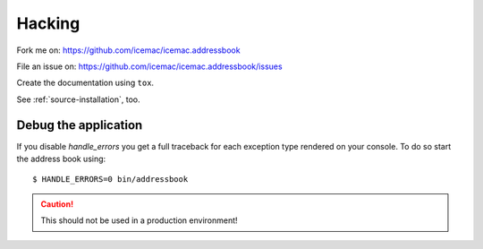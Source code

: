 =======
Hacking
=======

Fork me on: https://github.com/icemac/icemac.addressbook

File an issue on: https://github.com/icemac/icemac.addressbook/issues

Create the documentation using ``tox``.

See :ref:`source-installation`, too.

Debug the application
=====================

If you disable `handle_errors` you get a full traceback for each exception type
rendered on your console. To do so start the address book using::

    $ HANDLE_ERRORS=0 bin/addressbook

.. caution:: This should not be used in a production environment!

